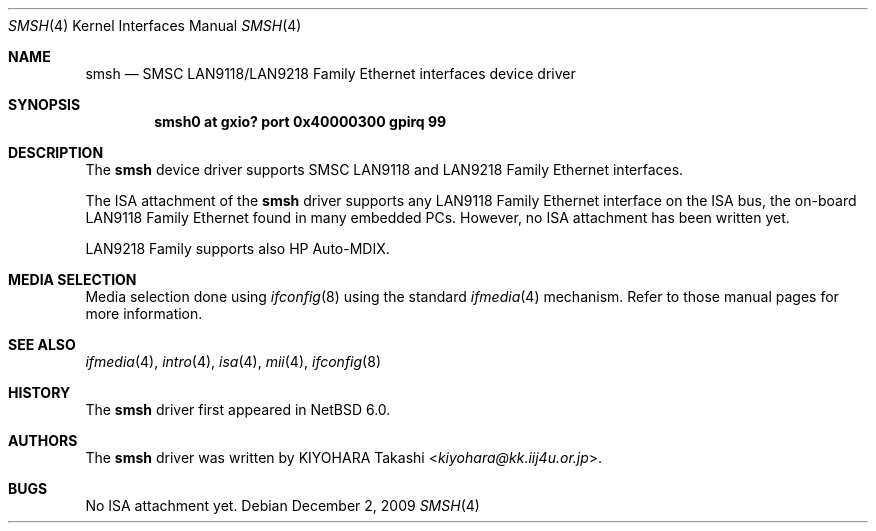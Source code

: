 .\"	$NetBSD: smsh.4,v 1.4 2013/07/20 21:39:58 wiz Exp $
.\"
.\" Copyright (c) 2009 KIYOHARA Takashi
.\" All rights reserved.
.\"
.\" Redistribution and use in source and binary forms, with or without
.\" modification, are permitted provided that the following conditions
.\" are met:
.\" 1. Redistributions of source code must retain the above copyright
.\"    notice, this list of conditions and the following disclaimer.
.\" 2. Redistributions in binary form must reproduce the above copyright
.\"    notice, this list of conditions and the following disclaimer in the
.\"    documentation and/or other materials provided with the distribution.
.\"
.\" THIS SOFTWARE IS PROVIDED BY THE AUTHOR ``AS IS'' AND ANY EXPRESS OR
.\" IMPLIED WARRANTIES, INCLUDING, BUT NOT LIMITED TO, THE IMPLIED
.\" WARRANTIES OF MERCHANTABILITY AND FITNESS FOR A PARTICULAR PURPOSE ARE
.\" DISCLAIMED.  IN NO EVENT SHALL THE AUTHOR BE LIABLE FOR ANY DIRECT,
.\" INDIRECT, INCIDENTAL, SPECIAL, EXEMPLARY, OR CONSEQUENTIAL DAMAGES
.\" (INCLUDING, BUT NOT LIMITED TO, PROCUREMENT OF SUBSTITUTE GOODS OR
.\" SERVICES; LOSS OF USE, DATA, OR PROFITS; OR BUSINESS INTERRUPTION)
.\" HOWEVER CAUSED AND ON ANY THEORY OF LIABILITY, WHETHER IN CONTRACT,
.\" STRICT LIABILITY, OR TORT (INCLUDING NEGLIGENCE OR OTHERWISE) ARISING IN
.\" ANY WAY OUT OF THE USE OF THIS SOFTWARE, EVEN IF ADVISED OF THE
.\" POSSIBILITY OF SUCH DAMAGE.
.\"
.Dd December 2, 2009
.Dt SMSH 4
.Os
.Sh NAME
.Nm smsh
.Nd SMSC LAN9118/LAN9218 Family Ethernet interfaces device driver
.Sh SYNOPSIS
.Cd "smsh0 at gxio? port 0x40000300 gpirq 99"
.Sh DESCRIPTION
The
.Nm
device driver supports SMSC LAN9118 and LAN9218 Family Ethernet interfaces.
.Pp
The ISA attachment of the
.Nm
driver supports any LAN9118 Family Ethernet interface on the ISA
bus, the on-board LAN9118 Family Ethernet found in many embedded PCs.
However, no ISA attachment has been written yet.
.Pp
LAN9218 Family supports also HP Auto-MDIX.
.Sh MEDIA SELECTION
Media selection done using
.Xr ifconfig 8
using the standard
.Xr ifmedia 4
mechanism.
Refer to those manual pages for more information.
.Sh SEE ALSO
.Xr ifmedia 4 ,
.Xr intro 4 ,
.Xr isa 4 ,
.Xr mii 4 ,
.Xr ifconfig 8
.Sh HISTORY
The
.Nm
driver first appeared in
.Nx 6.0 .
.Sh AUTHORS
The
.Nm
driver was written by
.An KIYOHARA Takashi Aq Mt kiyohara@kk.iij4u.or.jp .
.Sh BUGS
No ISA attachment yet.
